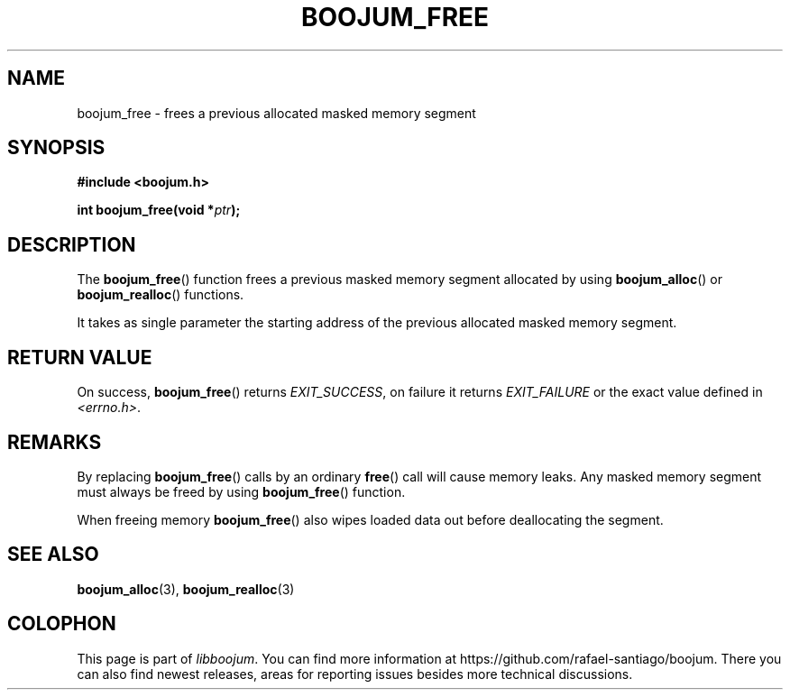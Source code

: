 .\" Copyright (c) 2022, Rafael Santiago
.\" All rights reserved.
.\"
.\" This source code is licensed under the BSD-style license found in the
.\" LICENSE file in the root directory of this source tree.
.TH BOOJUM_FREE 3 "June 16, 2022" "version 0x20220001" "BOOJUM's API"
.SH NAME
boojum_free \- frees a previous allocated masked memory segment

.SH SYNOPSIS
.nf
.B #include <boojum.h>

.BI
.BI "int boojum_free(void *"ptr );
.fi

.SH DESCRIPTION
The
.BR boojum_free ()
function frees a previous masked memory segment allocated
by using
.BR boojum_alloc ()
or
.BR boojum_realloc ()
functions.

It takes as single parameter the starting address of the
previous allocated masked memory segment.

.SH RETURN VALUE
On success,
.BR boojum_free ()
returns \fIEXIT_SUCCESS\fR,
on failure it returns \fIEXIT_FAILURE\fR or the exact
value defined in \fI<errno.h>\fR.

.SH REMARKS
By replacing
.BR boojum_free ()
calls by an ordinary
.BR free ()
call will cause memory leaks. Any masked memory segment
must always be freed by using
.BR boojum_free ()
function.

When freeing memory
.BR boojum_free ()
also wipes loaded data out before deallocating the segment.

.PP
.SH
SEE ALSO
.BR boojum_alloc (3),
.BR boojum_realloc (3)

.SH COLOPHON
This page is part of \fIlibboojum\fR. You can find more information at
\%https://github.com/rafael-santiago/boojum. There you can also find
newest releases, areas for reporting issues besides more technical
discussions.
